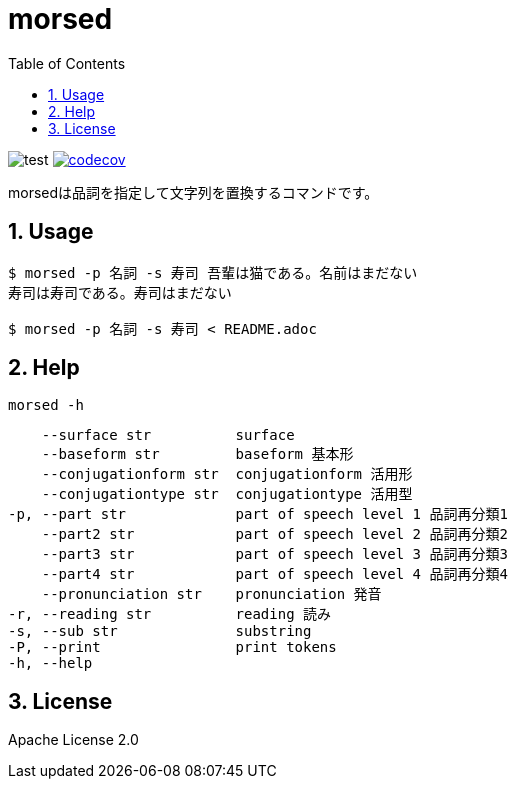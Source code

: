 = morsed
:toc: left
:sectnums:

image:https://github.com/jiro4989/morsed/workflows/test/badge.svg[test]
image:https://codecov.io/gh/jiro4989/morsed/branch/master/graph/badge.svg[codecov,link="https://codecov.io/gh/jiro4989/morsed"]

morsedは品詞を指定して文字列を置換するコマンドです。

== Usage

[source,bash]
----
$ morsed -p 名詞 -s 寿司 吾輩は猫である。名前はまだない
寿司は寿司である。寿司はまだない

$ morsed -p 名詞 -s 寿司 < README.adoc
----

== Help

`morsed -h`

      --surface str          surface
      --baseform str         baseform 基本形
      --conjugationform str  conjugationform 活用形
      --conjugationtype str  conjugationtype 活用型
  -p, --part str             part of speech level 1 品詞再分類1
      --part2 str            part of speech level 2 品詞再分類2
      --part3 str            part of speech level 3 品詞再分類3
      --part4 str            part of speech level 4 品詞再分類4
      --pronunciation str    pronunciation 発音
  -r, --reading str          reading 読み
  -s, --sub str              substring
  -P, --print                print tokens
  -h, --help

== License

Apache License 2.0
